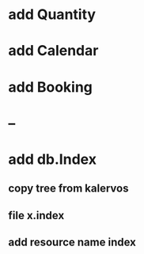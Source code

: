* add Quantity
* add Calendar
* add Booking
* --
* add db.Index
** copy tree from kalervos
** file x.index
** add resource name index
